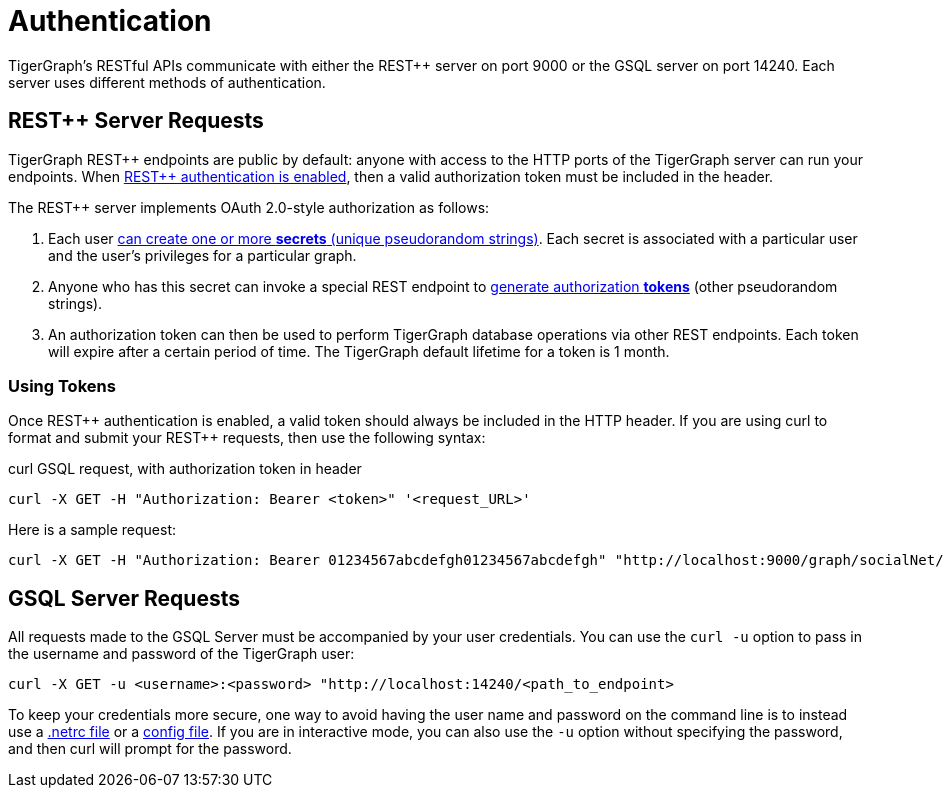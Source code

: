 = Authentication
:pp: {plus}{plus}
:description: How authentication works in TigerGraph REST API.

TigerGraph's RESTful APIs communicate with either the REST{pp} server on port 9000 or the GSQL server on port 14240.
Each server uses different methods of authentication.

== REST{pp} Server Requests

TigerGraph REST{pp} endpoints are public by default: anyone with access to the HTTP ports of the TigerGraph server can run your endpoints.
When xref:user-access:enabling-user-authentication.adoc[REST{pp} authentication is enabled], then a valid authorization token must be included in the header.

The REST{pp} server implements OAuth 2.0-style authorization as follows:

. Each user xref:user-access:user-credentials.adoc#_create_a_secret[can create one or more *secrets* (unique pseudorandom strings)]. Each secret is associated with a particular user and the user's privileges for a particular graph.
. Anyone who has this secret can invoke a special REST endpoint to xref:API:built-in-endpoints.adoc#_request_a_token[generate authorization *tokens*] (other pseudorandom strings).
. An authorization token can then be used to perform TigerGraph database operations via other REST endpoints. Each token will expire after a certain period of time. The TigerGraph default lifetime for a token is 1 month.

=== *Using Tokens*

Once REST{pp} authentication is enabled, a valid token should always be included in the HTTP header. If you are using curl to format and submit your REST{pp} requests, then use the following syntax:

.curl GSQL request, with authorization token in header

[source,console]
----
curl -X GET -H "Authorization: Bearer <token>" '<request_URL>'
----



Here is a sample request:

[source,console]
----
curl -X GET -H "Authorization: Bearer 01234567abcdefgh01234567abcdefgh" "http://localhost:9000/graph/socialNet/vertices/User?limit=3"
----

== GSQL Server Requests

All requests made to the GSQL Server must be accompanied by your user credentials. You can use the `curl -u` option to pass in the username and password of the TigerGraph user:

[source,console]
----
curl -X GET -u <username>:<password> "http://localhost:14240/<path_to_endpoint>
----

To keep your credentials more secure, one way to avoid having the user name and password on the command line is to instead use a https://everything.curl.dev/usingcurl/netrc[.netrc file] or a https://everything.curl.dev/cmdline/configfile[config file]. If you are in interactive mode, you can also use the `-u` option without specifying the password, and then curl will prompt for the password.
